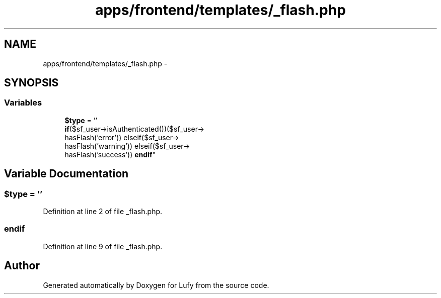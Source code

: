 .TH "apps/frontend/templates/_flash.php" 3 "Thu Jun 6 2013" "Lufy" \" -*- nroff -*-
.ad l
.nh
.SH NAME
apps/frontend/templates/_flash.php \- 
.SH SYNOPSIS
.br
.PP
.SS "Variables"

.in +1c
.ti -1c
.RI "\fB$type\fP = ''"
.br
.ti -1c
.RI "\fBif\fP($sf_user->isAuthenticated())($sf_user->
.br
hasFlash('error')) elseif($sf_user->
.br
hasFlash('warning')) elseif($sf_user->
.br
hasFlash('success')) \fBendif\fP"
.br
.in -1c
.SH "Variable Documentation"
.PP 
.SS "$type = ''"

.PP
Definition at line 2 of file _flash\&.php\&.
.SS "endif"

.PP
Definition at line 9 of file _flash\&.php\&.
.SH "Author"
.PP 
Generated automatically by Doxygen for Lufy from the source code\&.
